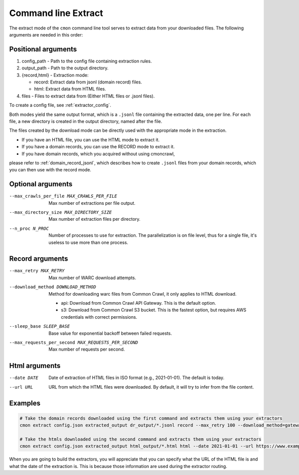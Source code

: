 Command line Extract
====================

The extract mode of the ``cmon`` command line tool serves to extract data from your downloaded files.
The following arguments are needed in this order:

Positional arguments
--------------------

1. config_path - Path to the config file containing extraction rules.

2. output_path - Path to the output directory.

3. {record,html} - Extraction mode:

   - record: Extract data from jsonl (domain record) files.
   - html: Extract data from HTML files.

4. files - Files to extract data from (Either HTML files or .jsonl files).

To create a config file, see :ref:`extractor_config`.

Both modes yield the same output format, which is a ``.jsonl`` file containing the extracted data,
one per line. For each file, a new directory is created in the output directory, named after the
file.

The files created by the download mode can be directly used with the appropriate mode
in the extraction.

- If you have an HTML file, you can use the HTML mode to extract it.
- If you have a domain records, you can use the RECORD mode to extract it.
- If you have domain records, which you acquired without using cmoncrawl, 

please refer to :ref:`domain_record_jsonl`, which describes how to create ``.jsonl`` files from your domain records,
which you can then use with the record mode.

Optional arguments
------------------

--max_crawls_per_file MAX_CRAWLS_PER_FILE
   Max number of extractions per file output.

--max_directory_size MAX_DIRECTORY_SIZE
   Max number of extraction files per directory.

--n_proc N_PROC
   Number of processes to use for extraction. The parallelization is on file level,
   thus for a single file, it's useless to use more than one process.

Record arguments
----------------

--max_retry MAX_RETRY
   Max number of WARC download attempts.

--download_method DOWNLOAD_METHOD
   Method for downloading warc files from Common Crawl, it only applies to HTML download.

   - api: Download from Common Crawl API Gateway. This is the default option.
   - s3: Download from Common Crawl S3 bucket. This is the fastest option, but requires AWS credentials with correct permissions.

--sleep_base SLEEP_BASE
   Base value for exponential backoff between failed requests.

--max_requests_per_second MAX_REQUESTS_PER_SECOND
   Max number of requests per second.

Html arguments
--------------

--date DATE
   Date of extraction of HTML files in ISO format (e.g., 2021-01-01). The default is today.

--url URL
   URL from which the HTML files were downloaded. By default, it will try to infer from the file content.

Examples
--------

.. code-block:: bash

    # Take the domain records downloaded using the first command and extracts them using your extractors
    cmon extract config.json extracted_output dr_output/*.jsonl record --max_retry 100 --download_method=gateway --sleep_base 1.3 

    # Take the htmls downloaded using the second command and extracts them using your extractors
    cmon extract config.json extracted_output html_output/*.html html --date 2021-01-01 --url https://www.example.com

When you are going to build the extractors, you will appreciate that you can specify
what the URL of the HTML file is and what the date of the extraction is. This is because 
those information are used during the extractor routing.